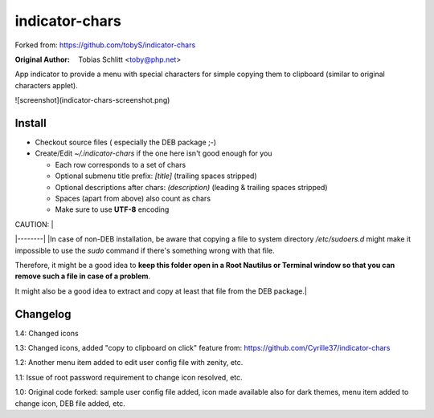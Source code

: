 ===============
indicator-chars
===============

Forked from: https://github.com/tobyS/indicator-chars

:Original Author: Tobias Schlitt <toby@php.net>

App indicator to provide a menu with special characters for
simple copying them to clipboard (similar to original characters applet).

![screenshot](indicator-chars-screenshot.png)

-------
Install
-------

- Checkout source files ( especially the DEB package ;-)

- Create/Edit `~/.indicator-chars` if the one here isn't good enough for you

  - Each row corresponds to a set of chars

  - Optional submenu title prefix: `[title]` (trailing spaces stripped)

  - Optional descriptions after chars: `(description)` (leading &
    trailing spaces stripped)

  - Spaces (apart from above) also count as chars

  - Make sure to use **UTF-8** encoding
  
| CAUTION: |
|--------|
|In case of non-DEB installation, be aware that copying a file to system directory `/etc/sudoers.d` might make it impossible to use the `sudo` command if there's something wrong with that file.
 
Therefore, it might be a good idea to **keep this folder open in a Root Nautilus or Terminal window so that you can remove such a file in case of a problem**.
 
It might also be a good idea to extract and copy at least that file from the DEB package.|

-----------
Changelog
-----------

1.4: Changed icons

1.3: Changed icons, added "copy to clipboard on click" feature from: https://github.com/Cyrille37/indicator-chars

1.2: Another menu item added to edit user config file with zenity, etc.

1.1: Issue of root password requirement to change icon resolved, etc.

1.0: Original code forked: sample user config file added, icon made available also for dark themes, menu item added to change icon, DEB file added, etc.
